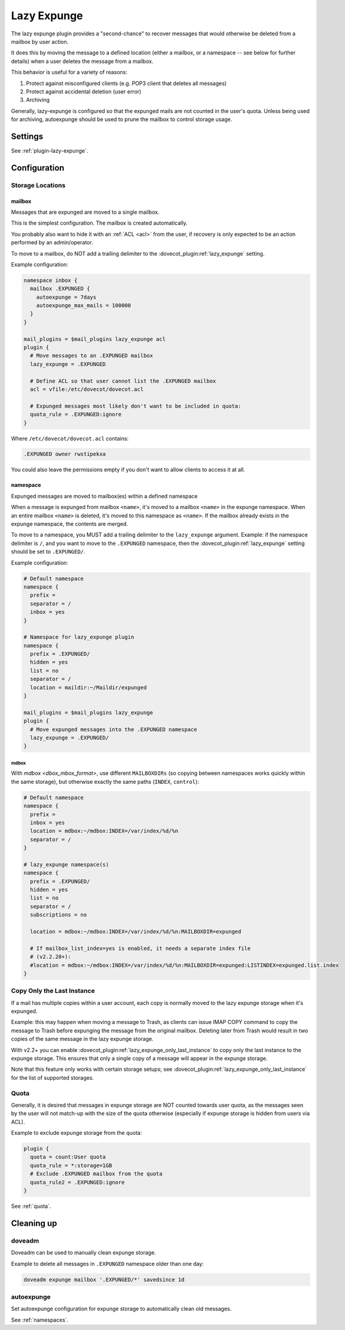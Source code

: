 .. _lazy_expunge_plugin:

============
Lazy Expunge
============

The lazy expunge plugin provides a "second-chance" to recover messages that
would otherwise be deleted from a mailbox by user action.

It does this by moving the message to a defined location (either a mailbox, or
a namespace -- see below for further details) when a user deletes the message
from a mailbox.

This behavior is useful for a variety of reasons:

#. Protect against misconfigured clients (e.g. POP3 client that deletes all
   messages)
#. Protect against accidental deletion (user error)
#. Archiving

Generally, lazy-expunge is configured so that the expunged mails are not
counted in the user's quota.  Unless being used for archiving, autoexpunge
should be used to prune the mailbox to control storage usage.

Settings
========

See :ref:`plugin-lazy-expunge`.

Configuration
=============

.. _lazy_expunge_plugin-storage_locations:

Storage Locations
-----------------

mailbox
^^^^^^^

.. dovecotadded:: 2.2.24

Messages that are expunged are moved to a single mailbox.

This is the simplest configuration. The mailbox is created automatically.

You probably also want to hide it with an :ref:`ACL <acl>` from the user, if
recovery is only expected to be an action performed by an admin/operator.

To move to a mailbox, do NOT add a trailing delimiter to the
:dovecot_plugin:ref:`lazy_expunge` setting.

Example configuration:

.. code-block:: none

  namespace inbox {
    mailbox .EXPUNGED {
      autoexpunge = 7days
      autoexpunge_max_mails = 100000
    }
  }

  mail_plugins = $mail_plugins lazy_expunge acl
  plugin {
    # Move messages to an .EXPUNGED mailbox
    lazy_expunge = .EXPUNGED

    # Define ACL so that user cannot list the .EXPUNGED mailbox
    acl = vfile:/etc/dovecot/dovecot.acl

    # Expunged messages most likely don't want to be included in quota:
    quota_rule = .EXPUNGED:ignore
  }

Where ``/etc/dovecot/dovecot.acl`` contains:

.. code-block:: none

  .EXPUNGED owner rwstipekxa

You could also leave the permissions empty if you don't want to allow clients
to access it at all.

namespace
^^^^^^^^^

.. dovecotdeprecated:: 2.3.0

Expunged messages are moved to mailbox(es) within a defined namespace

When a message is expunged from mailbox ``<name>``, it's moved to a mailbox
``<name>`` in the expunge namespace. When an entire mailbox ``<name>`` is
deleted, it's moved to this namespace as ``<name>``. If the mailbox already
exists in the expunge namespace, the contents are merged.

To move to a namespace, you MUST add a trailing delimiter to the
``lazy_expunge`` argument.  Example: if the namespace delimiter is ``/``,
and you want to move to the ``.EXPUNGED`` namespace, then the
:dovecot_plugin:ref:`lazy_expunge` setting should be set to
``.EXPUNGED/``.

Example configuration:

.. code-block:: none

  # Default namespace
  namespace {
    prefix =
    separator = /
    inbox = yes
  }

  # Namespace for lazy_expunge plugin
  namespace {
    prefix = .EXPUNGED/
    hidden = yes
    list = no
    separator = /
    location = maildir:~/Maildir/expunged
  }

  mail_plugins = $mail_plugins lazy_expunge
  plugin {
    # Move expunged messages into the .EXPUNGED namespace
    lazy_expunge = .EXPUNGED/
  }

mdbox
"""""

With `mdbox <dbox_mbox_format>`, use different
``MAILBOXDIRs`` (so copying between namespaces works quickly within the same
storage), but otherwise exactly the same paths (``INDEX``, ``control``):

.. code-block:: none

  # Default namespace
  namespace {
    prefix =
    inbox = yes
    location = mdbox:~/mdbox:INDEX=/var/index/%d/%n
    separator = /
  }

  # lazy_expunge namespace(s)
  namespace {
    prefix = .EXPUNGED/
    hidden = yes
    list = no
    separator = /
    subscriptions = no

    location = mdbox:~/mdbox:INDEX=/var/index/%d/%n:MAILBOXDIR=expunged

    # If mailbox_list_index=yes is enabled, it needs a separate index file
    # (v2.2.28+):
    #location = mdbox:~/mdbox:INDEX=/var/index/%d/%n:MAILBOXDIR=expunged:LISTINDEX=expunged.list.index
  }

Copy Only the Last Instance
---------------------------

If a mail has multiple copies within a user account, each copy is normally
moved to the lazy expunge storage when it's expunged.

Example: this may happen when moving a message to Trash, as clients can issue
IMAP COPY command to copy the message to Trash before expunging the message
from the original mailbox.  Deleting later from Trash would result in two
copies of the same message in the lazy expunge storage.

With v2.2+ you can enable
:dovecot_plugin:ref:`lazy_expunge_only_last_instance` to copy
only the last instance to the expunge storage.  This ensures that only a single
copy of a message will appear in the expunge storage.

Note that this feature only works with certain storage setups; see
:dovecot_plugin:ref:`lazy_expunge_only_last_instance` for the
list of supported storages.

Quota
-----

Generally, it is desired that messages in expunge storage are NOT
counted towards user quota, as the messages seen by the user will not
match-up with the size of the quota otherwise (especially if expunge storage
is hidden from users via ACL).

Example to exclude expunge storage from the quota:

.. code-block:: none

   plugin {
     quota = count:User quota
     quota_rule = *:storage=1GB
     # Exclude .EXPUNGED mailbox from the quota
     quota_rule2 = .EXPUNGED:ignore
   }

See :ref:`quota`.

Cleaning up
===========

doveadm
-------

Doveadm can be used to manually clean expunge storage.

Example to delete all messages in ``.EXPUNGED`` namespace older than one day:

.. code-block:: none

  doveadm expunge mailbox '.EXPUNGED/*' savedsince 1d

autoexpunge
-----------

Set autoexpunge configuration for expunge storage to automatically clean
old messages.

See :ref:`namespaces`.
